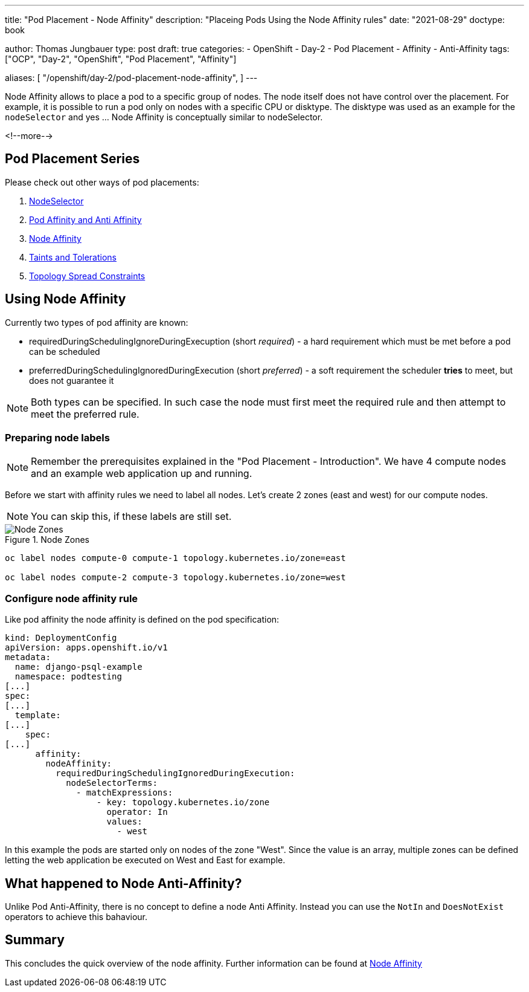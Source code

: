 --- 
title: "Pod Placement - Node Affinity"
description: "Placeing Pods Using the Node Affinity rules"
date: "2021-08-29"
doctype: book

author: Thomas Jungbauer
type: post
draft: true
categories:
   - OpenShift
   - Day-2
   - Pod Placement
   - Affinity
   - Anti-Affinity
tags: ["OCP", "Day-2", "OpenShift", "Pod Placement", "Affinity"] 

aliases: [ 
	 "/openshift/day-2/pod-placement-node-affinity",
] 
---

:imagesdir: /OpenShift/Day-2/images/
:icons: font
:toc:

Node Affinity allows to place a pod to a specific group of nodes. The node itself does not have control over the placement. For example, it is possible to run a pod only on nodes with a specific CPU or disktype. The disktype was used as an example for the `nodeSelector` and yes ... Node Affinity is conceptually similar to nodeSelector. 

<!--more--> 

== Pod Placement Series 

Please check out other ways of pod placements:

. link:/openshift/day-2/pod-placement-nodeselector/[NodeSelector]
. link:/openshift/day-2/pod-placement-pod-affinity/[Pod Affinity and Anti Affinity]
. link:/openshift/day-2/pod-placement-node-affinity/[Node Affinity]
. link:/openshift/day-2/pod-placement-taints-and-tolerations[Taints and Tolerations]
. link:/openshift/day-2/pod-placement-topology-spread-constraints/[Topology Spread Constraints]

== Using Node Affinity 

Currently two types of pod affinity are known: 

* requiredDuringSchedulingIgnoreDuringExecuption (short _required_) - a hard requirement which must be met before a pod can be scheduled
* preferredDuringSchedulingIgnoredDuringExecution (short _preferred_) - a soft requirement the scheduler *tries* to meet, but does not guarantee it

NOTE: Both types can be specified. In such case the node must first meet the required rule and then attempt to meet the preferred rule.

=== Preparing node labels

NOTE: Remember the prerequisites explained in the "Pod Placement - Introduction". We have 4 compute nodes and an example web application up and running.

Before we start with affinity rules we need to label all nodes. Let's create 2 zones (east and west) for our compute nodes. 

NOTE: You can skip this, if these labels are still set.

.Node Zones
image::affinity-kubernetes.zones.png[Node Zones]

[source,bash]
----
oc label nodes compute-0 compute-1 topology.kubernetes.io/zone=east

oc label nodes compute-2 compute-3 topology.kubernetes.io/zone=west
----

=== Configure node affinity rule

Like pod affinity the node affinity is defined on the pod specification: 

[source,yaml]
----
kind: DeploymentConfig
apiVersion: apps.openshift.io/v1
metadata:
  name: django-psql-example
  namespace: podtesting
[...]
spec:
[...]
  template:
[...]
    spec:
[...]
      affinity:
        nodeAffinity:
          requiredDuringSchedulingIgnoredDuringExecution:
            nodeSelectorTerms:
              - matchExpressions:
                  - key: topology.kubernetes.io/zone
                    operator: In
                    values:
                      - west
----

In this example the pods are started only on nodes of the zone "West". Since the value is an array, multiple zones can be defined letting the web application be executed on West and East for example. 

== What happened to Node Anti-Affinity? 

Unlike Pod Anti-Affinity, there is no concept to define a node Anti Affinity. Instead you can use the `NotIn` and `DoesNotExist` operators to achieve this bahaviour.  

== Summary

This concludes the quick overview of the node affinity. Further information can be found at https://kubernetes.io/docs/concepts/scheduling-eviction/assign-pod-node/#node-affinity[Node Affinity^]